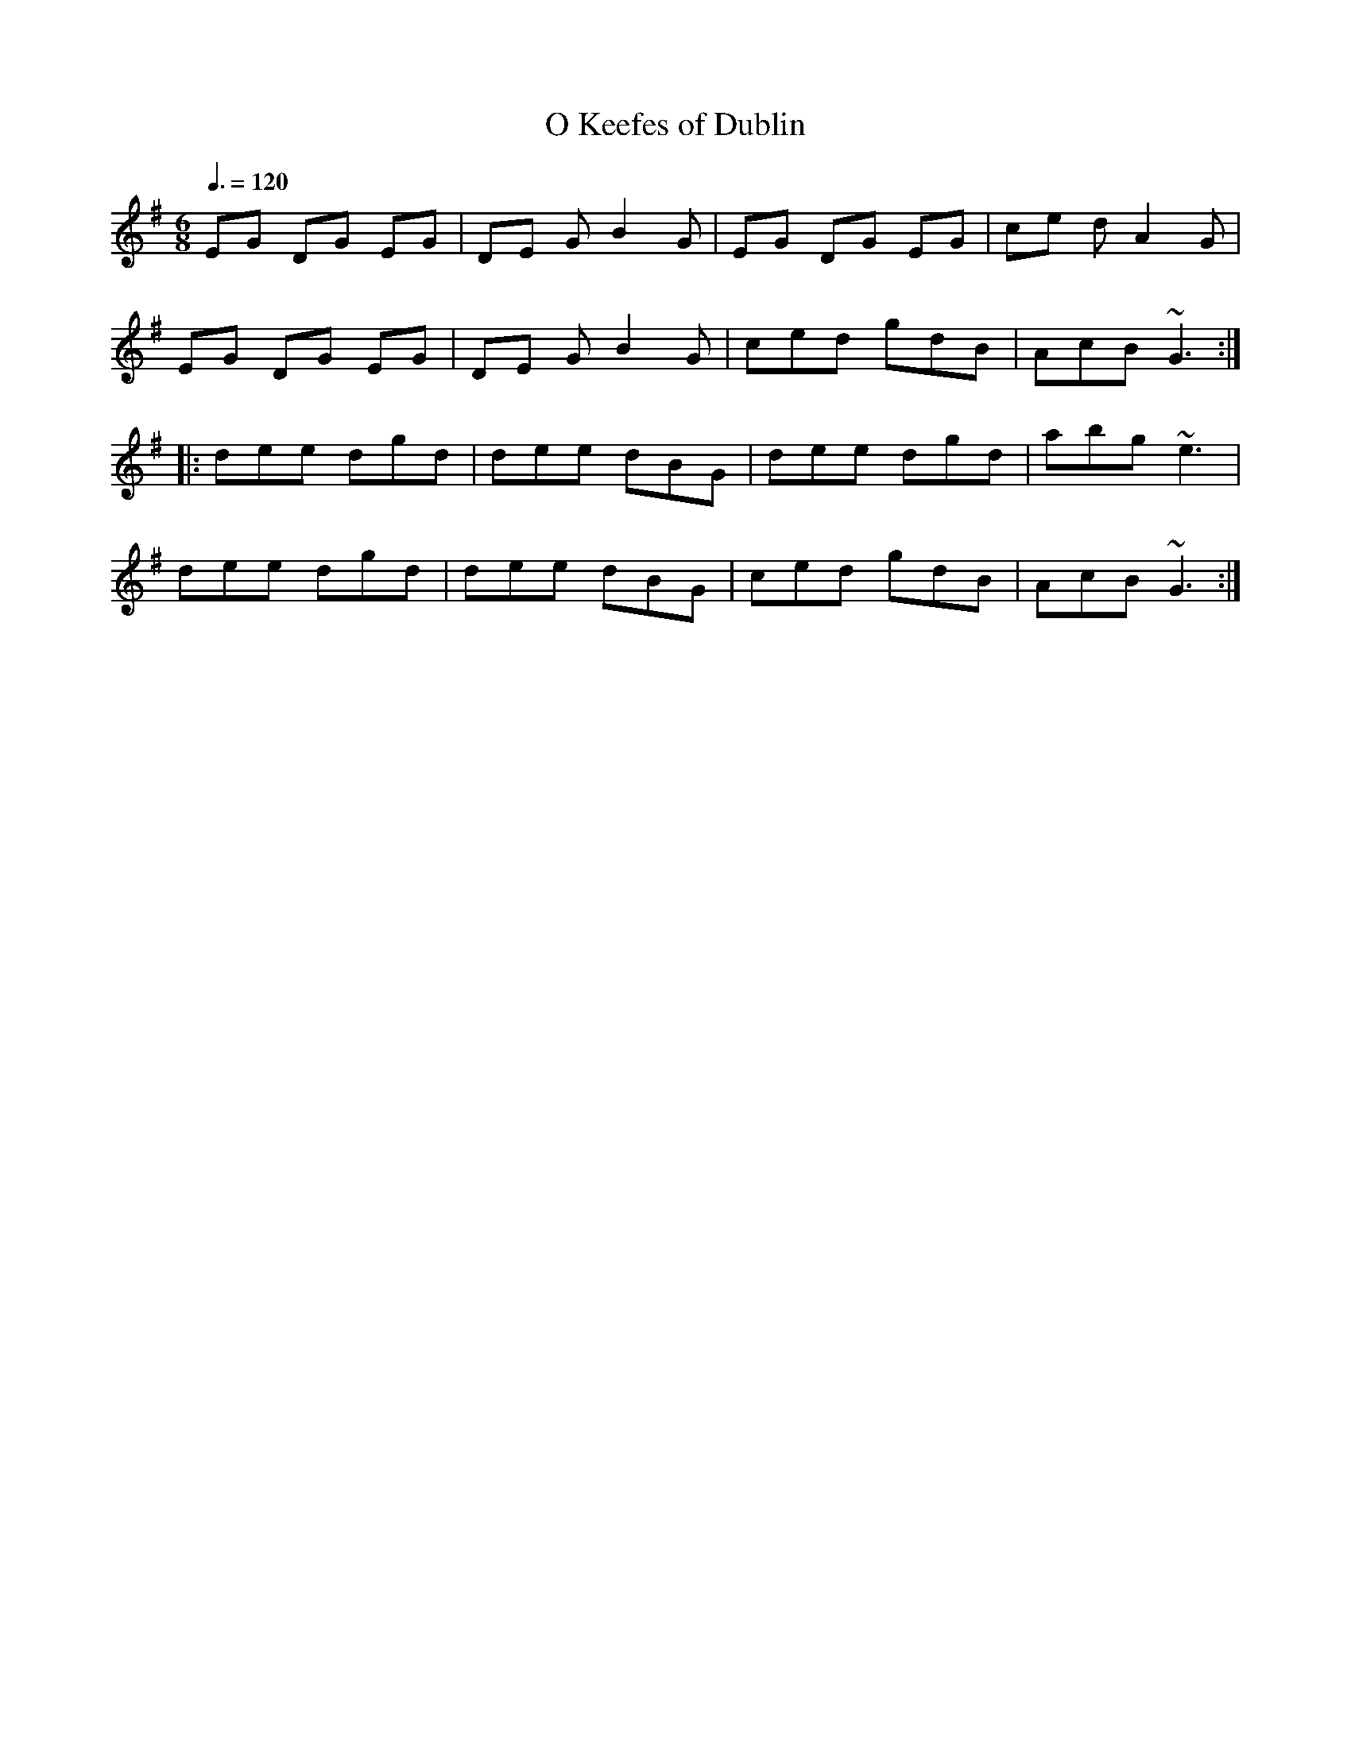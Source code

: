 X: 127
T:O Keefes of Dublin
R:Jig
N:Ben plays the A part syncopated, as though there 
N:eighth notes per bar rather than t
N:Follo
M:6/8
L:1/8
Q:3/8=120
K:G
EG DG EG|DE GB2 G|EG DG EG|ce dA2 G|
EG DG EG|DE GB2 G|ced gdB|AcB ~G3:|
|:dee dgd|dee dBG|dee dgd|abg ~e3|
dee dgd|dee dBG|ced gdB|AcB ~G3:|
